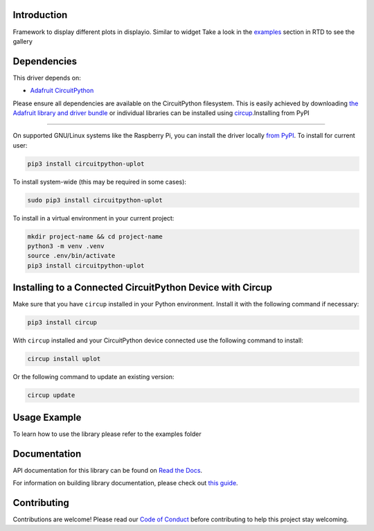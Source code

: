 Introduction
============


.. image:: https://readthedocs.org/projects/circuitpython-uplot/badge/?version=latest
    :target: https://circuitpython-uplot.readthedocs.io/
    :alt: Documentation Status

.. image:: https://github.com/jposada202020/CircuitPython_uplot/workflows/Build%20CI/badge.svg
    :target: https://github.com/jposada202020/CircuitPython_uplot/actions
    :alt: Build Status


.. image:: https://img.shields.io/badge/code%20style-black-000000.svg
    :target: https://github.com/psf/black
    :alt: Code Style: Black

Framework to display different plots in displayio. Similar to widget
Take a look in the `examples <https://circuitpython-uplot.readthedocs.io/en/latest/examples.html>`_ section in RTD to see the gallery



.. image:: https://github.com/jposada202020/CircuitPython_uplot/blob/main/docs/readme.png


Dependencies
=============
This driver depends on:

* `Adafruit CircuitPython <https://github.com/adafruit/circuitpython>`_

Please ensure all dependencies are available on the CircuitPython filesystem.
This is easily achieved by downloading
`the Adafruit library and driver bundle <https://circuitpython.org/libraries>`_
or individual libraries can be installed using
`circup <https://github.com/adafruit/circup>`_.Installing from PyPI

=====================

On supported GNU/Linux systems like the Raspberry Pi, you can install the driver locally `from
PyPI <https://pypi.org/project/circuitpython-uplot/>`_.
To install for current user:

.. code-block:: shell

    pip3 install circuitpython-uplot

To install system-wide (this may be required in some cases):

.. code-block:: shell

    sudo pip3 install circuitpython-uplot

To install in a virtual environment in your current project:

.. code-block:: shell

    mkdir project-name && cd project-name
    python3 -m venv .venv
    source .env/bin/activate
    pip3 install circuitpython-uplot

Installing to a Connected CircuitPython Device with Circup
==========================================================

Make sure that you have ``circup`` installed in your Python environment.
Install it with the following command if necessary:

.. code-block:: shell

    pip3 install circup

With ``circup`` installed and your CircuitPython device connected use the
following command to install:

.. code-block:: shell

    circup install uplot

Or the following command to update an existing version:

.. code-block:: shell

    circup update

Usage Example
=============

To learn how to use the library please refer to the examples folder

Documentation
=============
API documentation for this library can be found on `Read the Docs <https://circuitpython-uplot.readthedocs.io/>`_.

For information on building library documentation, please check out
`this guide <https://learn.adafruit.com/creating-and-sharing-a-circuitpython-library/sharing-our-docs-on-readthedocs#sphinx-5-1>`_.

Contributing
============

Contributions are welcome! Please read our `Code of Conduct
<https://github.com/jposada202020/CircuitPython_uplot/blob/HEAD/CODE_OF_CONDUCT.md>`_
before contributing to help this project stay welcoming.

